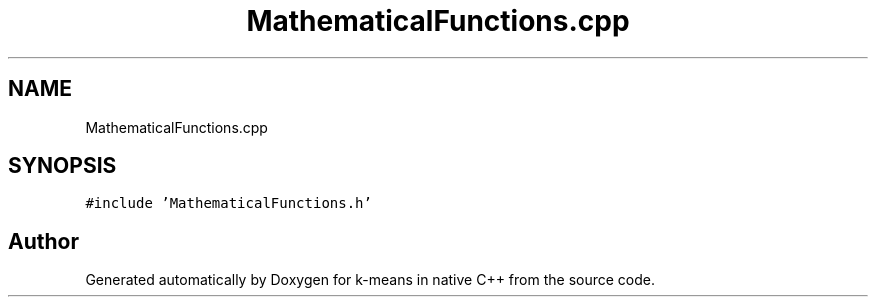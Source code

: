 .TH "MathematicalFunctions.cpp" 3 "Tue Jul 6 2021" "Version v1.0" "k-means in native C++" \" -*- nroff -*-
.ad l
.nh
.SH NAME
MathematicalFunctions.cpp
.SH SYNOPSIS
.br
.PP
\fC#include 'MathematicalFunctions\&.h'\fP
.br

.SH "Author"
.PP 
Generated automatically by Doxygen for k-means in native C++ from the source code\&.
